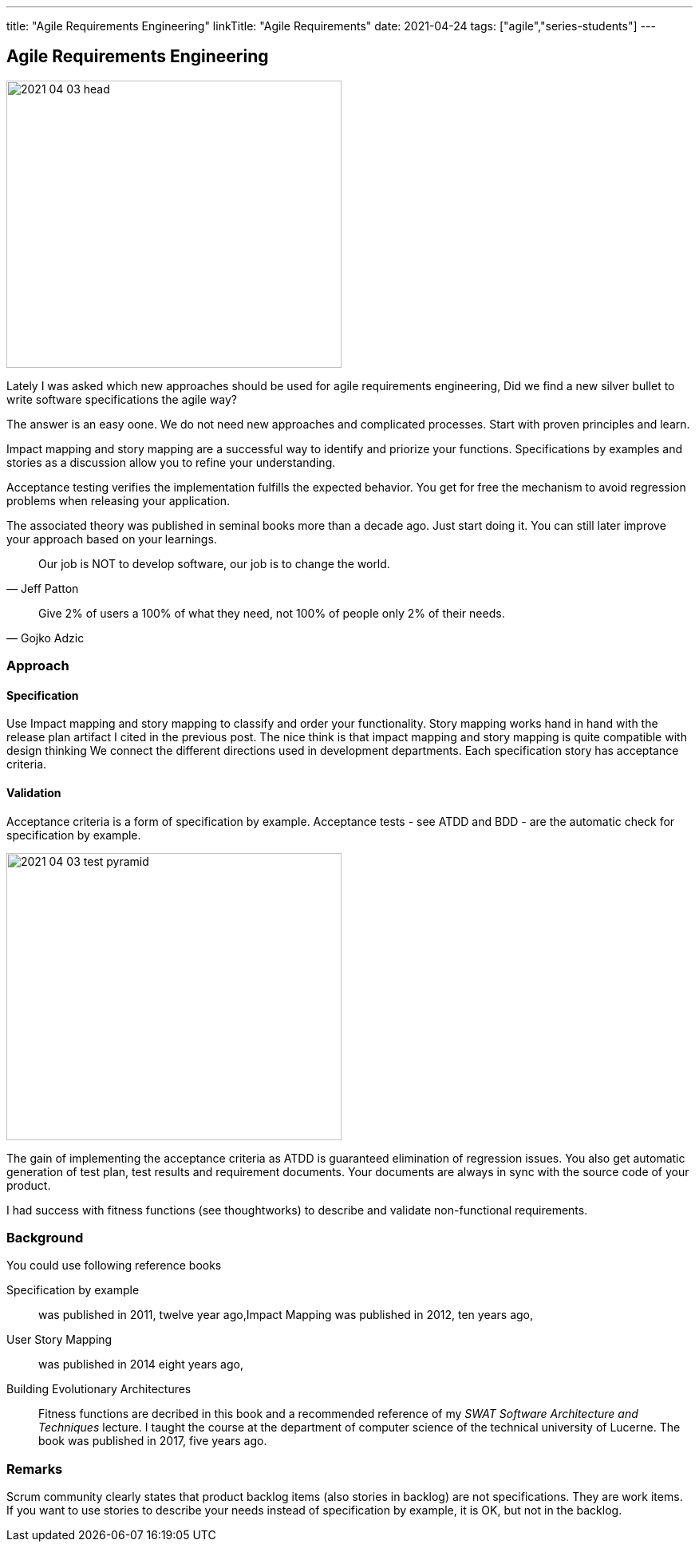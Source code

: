 ---
title: "Agile Requirements Engineering"
linkTitle: "Agile Requirements"
date: 2021-04-24
tags: ["agile","series-students"]
---

== Agile Requirements Engineering
:author: Marcel Baumann
:email: <marcel.baumann@tangly.net>
:homepage: https://www.tangly.net/
:company: https://www.tangly.net/[tangly llc]
:copyright: CC-BY-SA 4.0

image::2021-04-03-head.png[width=420,height=360,role=left]
Lately I was asked which new approaches should be used for agile requirements engineering, Did we find a new silver bullet to write software specifications the agile way?

The answer is an easy oone.
We do not need new approaches and complicated processes.
Start with proven principles and learn.

Impact mapping and story mapping are a successful way to identify and priorize your functions.
Specifications by examples and stories as a discussion allow you to refine your understanding.

Acceptance testing verifies the implementation fulfills the expected behavior.
You get for free the mechanism to avoid regression problems when releasing your application.

The associated theory was published in seminal books more than a decade ago.
Just start doing it.
You can still later improve your approach based on your learnings.

[quote,Jeff Patton]
____
Our job is NOT to develop software, our job is to change the world.
____

[quote,Gojko Adzic]
____
Give 2% of users a 100% of what they need, not 100% of people only 2% of their needs.
____

=== Approach

==== Specification

Use Impact mapping and story mapping to classify and order your functionality.
Story mapping works hand in hand with the release plan artifact I cited in the previous post.
The nice think is that impact mapping and story mapping is quite compatible with design thinking
We connect the different directions used in development departments.
Each specification story has acceptance criteria.

==== Validation

Acceptance criteria is a form of specification by example.
Acceptance tests - see ATDD and BDD - are the automatic check for specification by example.

image::2021-04-03-test-pyramid.png[width=420,height=360,role=left]

The gain of implementing the acceptance criteria as ATDD is guaranteed elimination of regression issues.
You also get automatic generation of test plan, test results and requirement documents.
Your documents are always in sync with the source code of your product.

I had success with fitness functions (see thoughtworks) to describe and validate non-functional requirements.

=== Background

You could use following reference books

Specification by example::
 was published in 2011, twelve year ago,Impact Mapping was published in 2012, ten years ago,

User Story Mapping::
was published in 2014 eight years ago,

Building Evolutionary Architectures::
Fitness functions are decribed in this book and a recommended reference of my _SWAT Software Architecture and Techniques_ lecture.
I taught the course at the department of computer science of the technical university of Lucerne.
The book was published in 2017, five years ago.

=== Remarks

Scrum community clearly states that product backlog items (also stories in backlog) are not specifications.
They are work items.
If you want to use stories to describe your needs instead of specification by example, it is OK, but not in the backlog.

